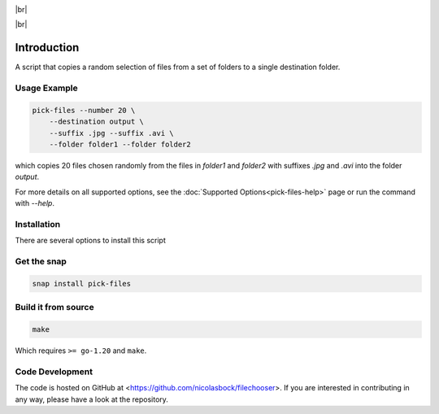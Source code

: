 .. |br| raw:: html

    <br />

.. image:: https://snapcraft.io/static/images/badges/en/snap-store-black.svg
    :target: https://snapcraft.io/pick-files
    :alt: Get it from the Snap Store

|br|

.. image:: https://github.com/nicolasbock/filechooser/actions/workflows/go-package.yaml/badge.svg
    :target: https://github.com/nicolasbock/filechooser/actions/workflows/go-package.yaml
    :alt: Build and test Go code

.. image:: https://github.com/nicolasbock/filechooser/actions/workflows/snap-package.yaml/badge.svg
    :target: https://github.com/nicolasbock/filechooser/actions/workflows/snap-package.yaml
    :alt: Build and Test snap package

.. image:: https://github.com/nicolasbock/filechooser/actions/workflows/debian-package.yaml/badge.svg
    :target: https://github.com/nicolasbock/filechooser/actions/workflows/debian-package.yaml
    :alt: Build and Test Debian package

|br|

.. image:: https://readthedocs.org/projects/filechooser/badge/?version=latest
    :target: https://filechooser.readthedocs.io/en/latest/?badge=latest
    :alt: Documentation Status

Introduction
============

A script that copies a random selection of files from a set of folders
to a single destination folder.

Usage Example
-------------

.. code-block:: console

    pick-files --number 20 \
        --destination output \
        --suffix .jpg --suffix .avi \
        --folder folder1 --folder folder2

which copies 20 files chosen randomly from the files in `folder1` and
`folder2` with suffixes `.jpg` and `.avi` into the folder `output`.

For more details on all supported options, see the :doc:`Supported
Options<pick-files-help>` page or run the command with `--help`.

Installation
------------

There are several options to install this script

Get the snap
------------

.. code-block:: console

    snap install pick-files

Build it from source
--------------------

.. code-block:: console

    make

Which requires ``>= go-1.20`` and ``make``.

Code Development
----------------

The code is hosted on GitHub at <https://github.com/nicolasbock/filechooser>.
If you are interested in contributing in any way, please have a look at the
repository.
